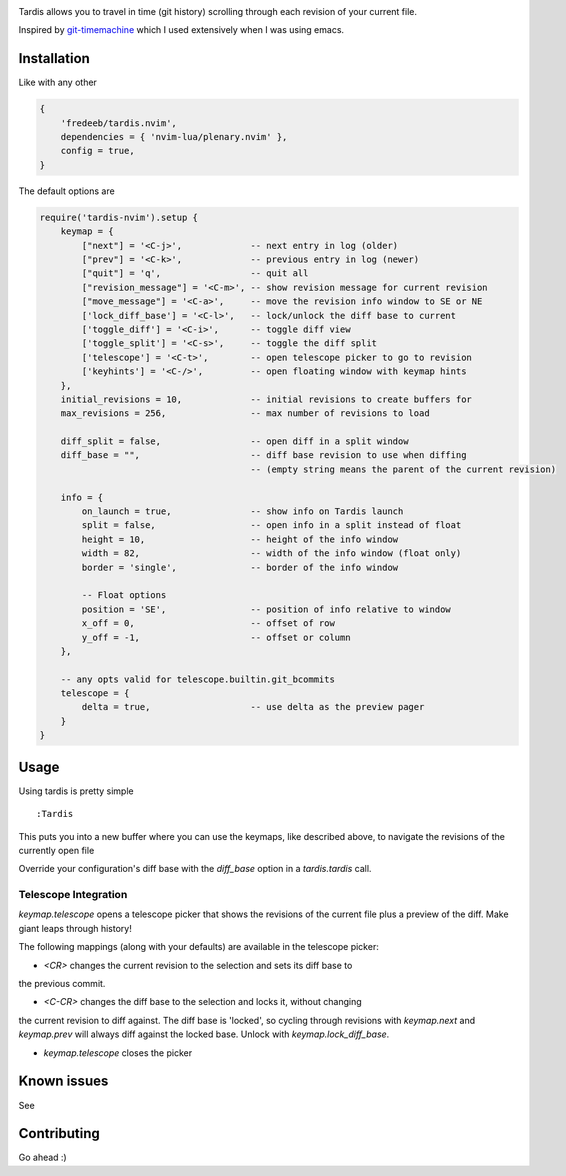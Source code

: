 .. image:: ./assets/tardis.webp

Tardis allows you to travel in time (git history) scrolling through each
revision of your current file.

Inspired by
`git-timemachine <https://github.com/emacsmirror/git-timemachine>`__
which I used extensively when I was using emacs.

Installation
============

Like with any other

.. code:: lua

   {
       'fredeeb/tardis.nvim',
       dependencies = { 'nvim-lua/plenary.nvim' },
       config = true,
   }

The default options are

.. code:: lua

    require('tardis-nvim').setup {
        keymap = {
            ["next"] = '<C-j>',             -- next entry in log (older)
            ["prev"] = '<C-k>',             -- previous entry in log (newer)
            ["quit"] = 'q',                 -- quit all
            ["revision_message"] = '<C-m>', -- show revision message for current revision
            ["move_message"] = '<C-a>',     -- move the revision info window to SE or NE
            ['lock_diff_base'] = '<C-l>',   -- lock/unlock the diff base to current
            ['toggle_diff'] = '<C-i>',      -- toggle diff view
            ['toggle_split'] = '<C-s>',     -- toggle the diff split
            ['telescope'] = '<C-t>',        -- open telescope picker to go to revision
            ['keyhints'] = '<C-/>',         -- open floating window with keymap hints
        },
        initial_revisions = 10,             -- initial revisions to create buffers for
        max_revisions = 256,                -- max number of revisions to load

        diff_split = false,                 -- open diff in a split window
        diff_base = "",                     -- diff base revision to use when diffing
                                            -- (empty string means the parent of the current revision)

        info = {
            on_launch = true,               -- show info on Tardis launch
            split = false,                  -- open info in a split instead of float
            height = 10,                    -- height of the info window
            width = 82,                     -- width of the info window (float only)
            border = 'single',              -- border of the info window

            -- Float options
            position = 'SE',                -- position of info relative to window
            x_off = 0,                      -- offset of row
            y_off = -1,                     -- offset or column
        },

        -- any opts valid for telescope.builtin.git_bcommits
        telescope = {
            delta = true,                   -- use delta as the preview pager
        }
    }

Usage
=====

Using tardis is pretty simple

::

   :Tardis

This puts you into a new buffer where you can use the keymaps, like
described above, to navigate the revisions of the currently open file

Override your configuration's diff base with the `diff_base` option in a
`tardis.tardis` call.

.. code:: lua
   require('tardis-nvim').tardis {
       diff_base = "HEAD~2"  -- e.g. would override `""` in the setup
   }

Telescope Integration
---------------------

`keymap.telescope` opens a telescope picker that shows the revisions of the
current file plus a preview of the diff. Make giant leaps through history!

The following mappings (along with your defaults) are available in the
telescope picker:

- `<CR>` changes the current revision to the selection and sets its diff base to
the previous commit.

- `<C-CR>` changes the diff base to the selection and locks it, without changing
the current revision to diff against. The diff base is 'locked', so cycling
through revisions with `keymap.next` and `keymap.prev` will always diff against
the locked base. Unlock with `keymap.lock_diff_base`.

- `keymap.telescope` closes the picker

Known issues
============

See |issues|

Contributing
============

Go ahead :)

.. |issues| image:: https://github.com/FredeEB/tardis.nvim/issues
